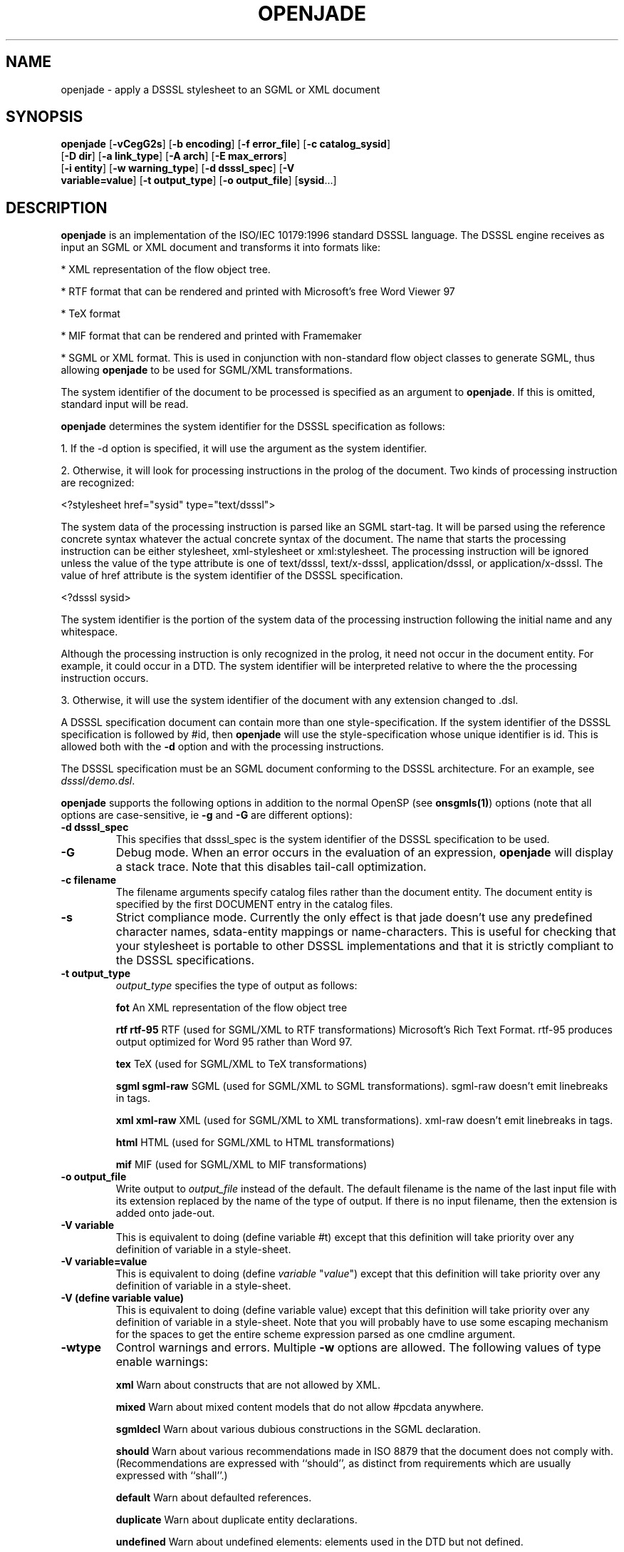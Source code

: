 .\"Generated by db2man.xsl. Don't modify this, modify the source.
.de Sh \" Subsection
.br
.if t .Sp
.ne 5
.PP
\fB\\$1\fR
.PP
..
.de Sp \" Vertical space (when we can't use .PP)
.if t .sp .5v
.if n .sp
..
.de Ip \" List item
.br
.ie \\n(.$>=3 .ne \\$3
.el .ne 3
.IP "\\$1" \\$2
..
.TH "OPENJADE" 1 "January 2002" "OpenJade" ""
.SH NAME
openjade \- apply a DSSSL stylesheet to an SGML or XML document
.SH "SYNOPSIS"

.nf
\fBopenjade\fR [\fB-vCegG2s\fR] [\fB-b encoding\fR] [\fB-f error_file\fR] [\fB-c catalog_sysid\fR]
         [\fB-D dir\fR] [\fB-a link_type\fR] [\fB-A arch\fR] [\fB-E max_errors\fR]
         [\fB-i entity\fR] [\fB-w warning_type\fR] [\fB-d dsssl_spec\fR] [\fB-V
         variable=value\fR] [\fB-t output_type\fR] [\fB-o output_file\fR] [\fBsysid\fR...]
        
.fi

.SH "DESCRIPTION"

.PP
 \fBopenjade\fR is an implementation of the ISO/IEC 10179:1996 standard DSSSL language. The DSSSL engine receives as input an SGML or XML document and transforms it into formats like:

.PP
* XML representation of the flow object tree.

.PP
* RTF format that can be rendered and printed with Microsoft's free Word Viewer 97

.PP
* TeX format

.PP
* MIF format that can be rendered and printed with Framemaker

.PP
* SGML or XML format. This is used in conjunction with non-standard flow object classes to generate SGML, thus allowing \fBopenjade\fR to be used for SGML/XML transformations.

.PP
The system identifier of the document to be processed is specified as an argument to \fBopenjade\fR. If this is omitted, standard input will be read.

.PP
\fBopenjade\fR determines the system identifier for the DSSSL specification as follows:

.PP
1. If the -d option is specified, it will use the argument as the system identifier.

.PP
2. Otherwise, it will look for processing instructions in the prolog of the document. Two kinds of processing instruction are recognized:

.PP
<?stylesheet href="sysid" type="text/dsssl">

.PP
The system data of the processing instruction is parsed like an SGML start-tag. It will be parsed using the reference concrete syntax whatever the actual concrete syntax of the document. The name that starts the processing instruction can be either stylesheet, xml-stylesheet or xml:stylesheet. The processing instruction will be ignored unless the value of the type attribute is one of text/dsssl, text/x-dsssl, application/dsssl, or application/x-dsssl. The value of href attribute is the system identifier of the DSSSL specification.

.PP
<?dsssl sysid>

.PP
The system identifier is the portion of the system data of the processing instruction following the initial name and any whitespace.

.PP
Although the processing instruction is only recognized in the prolog, it need not occur in the document entity. For example, it could occur in a DTD. The system identifier will be interpreted relative to where the the processing instruction occurs.

.PP
3. Otherwise, it will use the system identifier of the document with any extension changed to .dsl.

.PP
A DSSSL specification document can contain more than one style-specification. If the system identifier of the DSSSL specification is followed by #id, then \fBopenjade\fR will use the style-specification whose unique identifier is id. This is allowed both with the \fB-d\fR option and with the processing instructions.

.PP
The DSSSL specification must be an SGML document conforming to the DSSSL architecture. For an example, see \fIdsssl/demo.dsl\fR.

.PP
\fBopenjade\fR supports the following options in addition to the normal OpenSP (see \fBonsgmls(1)\fR) options (note that all options are case-sensitive, ie \fB-g\fR and \fB-G\fR are different options):

.TP
\fB-d dsssl_spec\fR
This specifies that dsssl_spec is the system identifier of the DSSSL specification to be used.

.TP
\fB-G\fR
Debug mode. When an error occurs in the evaluation of an expression, \fBopenjade\fR will display a stack trace. Note that this disables tail-call optimization.

.TP
\fB-c filename\fR
The filename arguments specify catalog files rather than the document entity. The document entity is specified by the first DOCUMENT entry in the catalog files.

.TP
\fB-s\fR
Strict compliance mode. Currently the only effect is that jade doesn't use any predefined character names, sdata-entity mappings or name-characters. This is useful for checking that your stylesheet is portable to other DSSSL implementations and that it is strictly compliant to the DSSSL specifications.

.TP
\fB-t output_type\fR
\fIoutput_type\fR specifies the type of output as follows:

\fBfot \fR An XML representation of the flow object tree

\fBrtf\fR \fBrtf-95 \fR RTF (used for SGML/XML to RTF transformations) Microsoft's Rich Text Format. rtf-95 produces output optimized for Word 95 rather than Word 97.

\fBtex\fR TeX (used for SGML/XML to TeX transformations)

\fBsgml\fR \fBsgml-raw\fR SGML (used for SGML/XML to SGML transformations). sgml-raw doesn't emit linebreaks in tags.

\fBxml\fR \fBxml-raw\fR XML (used for SGML/XML to XML transformations). xml-raw doesn't emit linebreaks in tags.

\fBhtml \fR HTML (used for SGML/XML to HTML transformations)

\fBmif\fR MIF (used for SGML/XML to MIF transformations)

.TP
\fB-o output_file\fR
Write output to \fIoutput_file\fR instead of the default. The default filename is the name of the last input file with its extension replaced by the name of the type of output. If there is no input filename, then the extension is added onto jade-out.

.TP
\fB-V variable\fR
This is equivalent to doing (define variable #t) except that this definition will take priority over any definition of variable in a style-sheet.

.TP
\fB-V variable=value\fR
This is equivalent to doing (define \fIvariable\fR "\fIvalue\fR") except that this definition will take priority over any definition of variable in a style-sheet.

.TP
\fB-V (define variable value)\fR
This is equivalent to doing (define variable value) except that this definition will take priority over any definition of variable in a style-sheet. Note that you will probably have to use some escaping mechanism for the spaces to get the entire scheme expression parsed as one cmdline argument.

.TP
\fB-wtype\fR
Control warnings and errors. Multiple \fB-w\fR options are allowed. The following values of type enable warnings:

\fBxml\fR Warn about constructs that are not allowed by XML.

\fBmixed\fR Warn about mixed content models that do not allow #pcdata anywhere.

\fBsgmldecl\fR Warn about various dubious constructions in the SGML declaration.

\fBshould\fR Warn about various recommendations made in ISO 8879 that the document does not comply with. (Recommendations are expressed with ``should'', as distinct from requirements which are usually expressed with ``shall''.)

\fBdefault\fR Warn about defaulted references.

\fBduplicate\fR Warn about duplicate entity declarations.

\fBundefined\fR Warn about undefined elements: elements used in the DTD but not defined.

\fBunclosed\fR Warn about unclosed start and end-tags.

\fBempty\fR Warn about empty start and end-tags.

\fBnet\fR Warn about net-enabling start-tags and null end-tags.

\fBmin-tag\fR Warn about minimized start and end-tags. Equivalent to combination of unclosed, empty and net warnings.

\fBunused-map\fR Warn about unused short reference maps: maps that are declared with a short reference mapping declaration but never used in a short reference use declaration in the DTD.

\fBunused-param\fR Warn about parameter entities that are defined but not used in a DTD. Unused internal parameter entities whose text is INCLUDE or IGNORE won't get the warning.

\fBnotation-sysid\fR Warn about notations for which no system identifier could be generated.

\fBall\fR Warn about conditions that should usually be avoided (in the opinion of the author). Equivalent to: mixed, should, default, undefined, sgmldecl, unused-map, unused-param, empty and unclosed.

A warning can be disabled by using its name prefixed with no-. Thus \fB-wall\fR \fB-wno-duplicate\fR will enable all warnings except those about duplicate entity declarations.

The following values for \fIwarning_type\fR disable errors:

\fBno-idref\fR Do not give an error for an ID reference value which no element has as its ID. The effect will be as if each attribute declared as an ID reference value had been declared as a name.

\fBno-significant\fR Do not give an error when a character that is not a significant character in the reference concrete syntax occurs in a literal in the SGML declaration. This may be useful in conjunction with certain buggy test suites.

\fBno-valid\fR Do not require the document to be type-valid. This has the effect of changing the SGML declaration to specify VALIDITY NOASSERT and IMPLYDEF ATTLIST YES ELEMENT YES. An option of \fB-wvalid\fR has the effect of changing the SGML declaration to specify VALIDITY TYPE and IMPLYDEF ATTLIST NO ELEMENT NO. If neither \fB-wvalid\fR nor \fB-wno-valid\fR are specified, then the VALIDITY and IMPLYDEF specified in the SGML declaration will be used.

.SH "ENVIRONMENT"

.PP
OpenJade ignores the SP_CHARSET_FIXED and SP_SYSTEM_CHARSET environment variables and always uses Unicode as its internal character set, as if SP_CHARSET_FIXED was 1 and SP_SYSTEM_CHARSET was unset. Thus only the SP_ENCODING environment variable is relevant to OpenJade's handling of character sets.

.SH "OPENJADE EXTENSIONS"

.PP
The following external procedures are available. These external procedures are defined by a prototype in the same manner as in the standard. To use one of these external procedures, you must make use of the standard external-procedure procedure, using a public identifier of "UNREGISTERED::James Clark//Procedure::name" where name is the name given here, typically by including the following in the DSSSL specification:

.PP
(define name (external-procedure "UNREGISTERED::James Clark//Procedure::name"))

.PP
Note that external-procedure returns #f if it doesn't know about the specified public identifier. You can use this to enable your DSSSL specifications to work gracefully with other implementations which do not support these extensions.

.PP
For external procedures added by the OpenJade team, use a public identifier of the form "UNREGISTERED::OpenJade//Procedure::name".

.PP
An easy way to get access to all external procedures is to use the style specification dsssl/extensions.dsl#procedures. The file dsssl/extensions.dsl also contains style specifications which make the nonstandard flow object classes and inherited characteristics supported by the backends available in a convenient way.

.PP
\fBDebugging\fR

.PP
(debug obj)

.PP
Generates a message including the value of obj and then returns obj.

.PP
\fBSimple-page-sequence header/footer control\fR

.PP
(if-first-page sosofo1 sosofo2)

.PP
This can be used only in the specification of the value of one of the header/footer characteristics of simple-page-sequence. It returns a sosofo that will display as sosofo1 if the page is the first page of the simple-page-sequence and as sosofo2 otherwise.

.PP
(if-front-page sosofo1 sosofo2)

.PP
This can be used only in the specification of the value of one of the header/footer characteristics of simple-page-sequence. It returns a sosofo that will display as sosofo1 if the page is a front (ie recto, odd-numbered) page and as sosofo2 if it is a back (ie verso, even-numbered) page.

.PP
\fBNumbering\fR

.PP
(all-element-number)

.PP
(all-element-number osnl)

.PP
This is the same as element-number except it counts elements with any generic identifier. If osnl is not an element returns #f, otherwise returns 1 plus the number of elements that started before osnl. This provides an efficient way of creating a unique identifier for any element in a document.

.PP
\fBExternal entity access\fR

.PP
(read-entity string)

.PP
This returns a string containing the contents of the external entity with system identifier string. This should be used only for textual entities (CDATA and SDATA), and not for binary entities (NDATA).

.PP
\fBPOSIX locale access\fR

.PP
(language lang country)

.PP
This procedure returns an object of type language, if the system supports the specified language. lang is a string or symbol giving the two letter language code. country is a string or symbol giving the two letter country code.

.PP
This procedure uses POSIX locales. It is an OpenJade addition. It is not supported on all operating systems.

.PP
\fBExtended standard procedures\fR

.PP
(sgml-parse sysid #!key active: parent: architecture:)

.PP
This allows you to specify an SGML architecture with respect to which the document should be parsed. It is an OpenJade addition.

.PP
(expt q k)

.PP
This allows you to raise a quantity to an integral power. It is an OpenJade addition.

.SH "LIMITATIONS"

.PP
This section describes the limitations of the front-end (the general-purpose DSSSL engine); each backend also has its own limitations.

.PP
\fBopenjade\fR doesn't allow internal definitions at the beginning of bodies and the (test => recipient) variant of cond clauses.

.PP
\fBopenjade\fR supports only a single, fixed grove plan which comprises the following modules:

.PP
* baseabs

.PP
* prlgabs0

.PP
* prlgabs1

.PP
* instabs

.PP
* basesds0

.PP
* instsds0

.PP
* subdcabs

.PP
It doesn't implement the following parts of SDQL: HyTime support, auxiliary parsing, node regular expressions.

.PP
Query rules, sosofo synchronization, indirect sosofos, reference values, decoration areas and font properties are not supported.

.PP
Note that only inherited characteristics that are applicable to some supported flow object can be specified.

.PP
\fBCharacter/glyph handling\fR

.PP
It only supports a single pre-defined character repertoire. A character name of the form U-XXXX where XXXX are four upper-case hexadecimal digits, is recognized as referring to the Unicode character with that code. For many characters, it is also possible to use the ISO/IEC 10646 name in lower-case with words separated by hyphens.

.PP
Some common SDATA entity names from the ISO entity sets are recognized and mapped to characters. In addition an SDATA entity name of the form U-XXXX, where XXXX are four upper-case hexadecimal digits, is mapped to the Unicode character with that code.

.PP
OpenJade now supports the standard-chars, map-sdata-entity, add-name-chars, add-separator-chars and char-repertoire declaration element forms, allowing a style-sheet to define additional character names, sdata entity mappings, name characters (i.e. characters allowed in identifiers) and separator characters. Currently the only recognized character repertoire is the built-in repertoire. It has the public identifier "UNREGISTERED::OpenJade//Character Repertoire::OpenJade".

.PP
\fBValidation\fR

.PP
Several things that it would be desirable to have checked aren't checked:

.PP
* When the allowed value of an inherited characteristic is a symbol, OpenJade checks only that the value is a symbol that is allowed as the value of some characteristic; #t and #f are treated as a special kind of symbol in this case.

.PP
* OpenJade doesn't check whether a flow object is occurring in a context where it is allowed.

.PP
* OpenJade does not prevent flow objects being attached to the principal port of a flow object when the flow object shouldn't have a principal port.

.PP
* Most type-checking is done at run-time not compile-time.

.PP
* OpenJade does not check for non-inherited characteristics that are required to be specified.

.PP
* It doesn't check that optional features that have been used were declared in the features form.

.PP
\fBOther limitations\fR

.PP
The following primitives are just stubs:

.PP
\fBchar-script-case\fR Always returns last argument.

.PP
\fBaddress-visited?\fR Always returns #f.

.SH "EXAMPLES"

.PP
Given an SGML file \fBfile.sgml\fR, use the stylesheet \fBfile.dsl\fR and publish as an rtf file.

.PP
openjade -t rtf file.sgml

.PP
Using a different stylesheet:

.PP
openjade -t rtf -d docbook.dsl file.sgml

.PP
Using the \fBprint\fR style specification contained within the stylesheet

.PP
openjade -t rtf -d docbook.dsl#print file.sgml

.PP
And use the html specification within the style sheet to convert to html

.PP
openjade -t sgml -i html -d docbook.dsl#html file.sgml

.SH "SEE ALSO"

.PP
\fBonsgmls(1)\fR

.SH AUTHORS
James Clark, Ian Castle.
